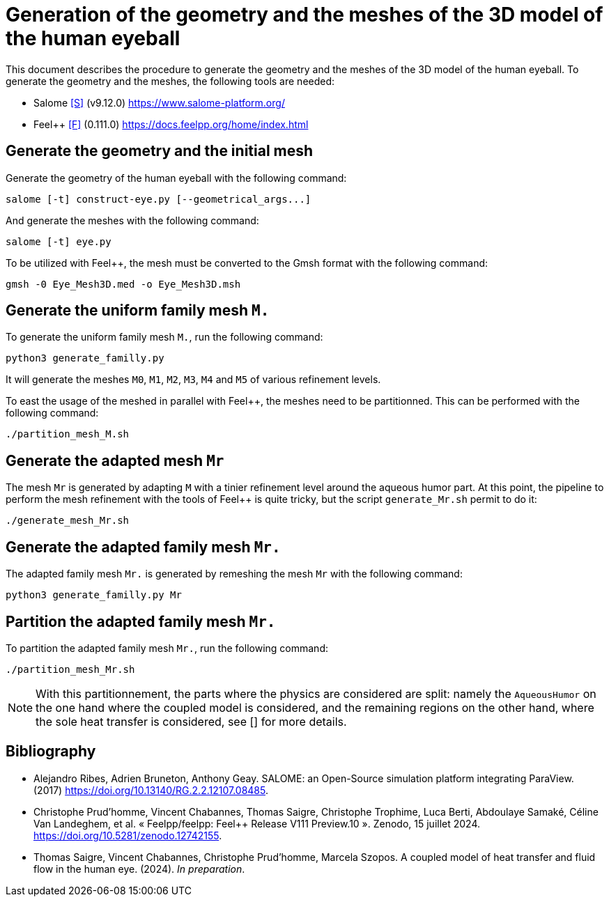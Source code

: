 = Generation of the geometry and the meshes of the 3D model of the human eyeball

This document describes the procedure to generate the geometry and the meshes of the 3D model of the human eyeball.
To generate the geometry and the meshes, the following tools are needed:

- Salome <<S>> (v9.12.0) https://www.salome-platform.org/
- Feel++ <<F>> (0.111.0) https://docs.feelpp.org/home/index.html

== Generate the geometry and the initial mesh

Generate the geometry of the human eyeball with the following command:

[source, bash]
----
salome [-t] construct-eye.py [--geometrical_args...]
----

And generate the meshes with the following command:

[source, bash]
----
salome [-t] eye.py
----

To be utilized with Feel++, the mesh must be converted to the Gmsh format with the following command:

[source, bash]
----
gmsh -0 Eye_Mesh3D.med -o Eye_Mesh3D.msh
----




== Generate the uniform family mesh `M.`

To generate the uniform family mesh `M.`, run the following command:

[source, bash]
----
python3 generate_familly.py
----

It will generate the meshes `M0`, `M1`, `M2`, `M3`, `M4` and `M5` of various refinement levels.

To east the usage of the meshed in parallel with Feel++, the meshes need to be partitionned.
This can be performed with the following command:

[source, bash]
----
./partition_mesh_M.sh
----


== Generate the adapted mesh `Mr`

The mesh `Mr` is generated by adapting `M` with a tinier refinement level around the aqueous humor part.
At this point, the pipeline to perform the mesh refinement with the tools of Feel++ is quite tricky, but the script `generate_Mr.sh` permit to do it:

[source, bash]
----
./generate_mesh_Mr.sh
----


== Generate the adapted family mesh `Mr.`

The adapted family mesh `Mr.` is generated by remeshing the mesh `Mr` with the following command:

[source, bash]
----
python3 generate_familly.py Mr
----


== Partition the adapted family mesh `Mr.`

To partition the adapted family mesh `Mr.`, run the following command:

[source, bash]
----
./partition_mesh_Mr.sh
----

NOTE: With this partitionnement, the parts where the physics are considered are split: namely the `AqueousHumor` on the one hand where the coupled model is considered, and the remaining regions on the other hand, where the sole heat transfer is considered, see [] for more details.


[bibliography]
== Bibliography

* [[S]] Alejandro Ribes, Adrien Bruneton, Anthony Geay. SALOME: an Open-Source simulation platform integrating ParaView. (2017) https://doi.org/10.13140/RG.2.2.12107.08485.
* [[F]] Christophe Prud'homme, Vincent Chabannes, Thomas Saigre, Christophe Trophime, Luca Berti, Abdoulaye Samaké, Céline Van Landeghem, et al. « Feelpp/feelpp: Feel++ Release V111 Preview.10 ». Zenodo, 15 juillet 2024. https://doi.org/10.5281/zenodo.12742155.
* [[C]] Thomas Saigre, Vincent Chabannes, Christophe Prud'homme, Marcela Szopos. A coupled model of heat transfer and fluid flow in the human eye. (2024). _In preparation_.
